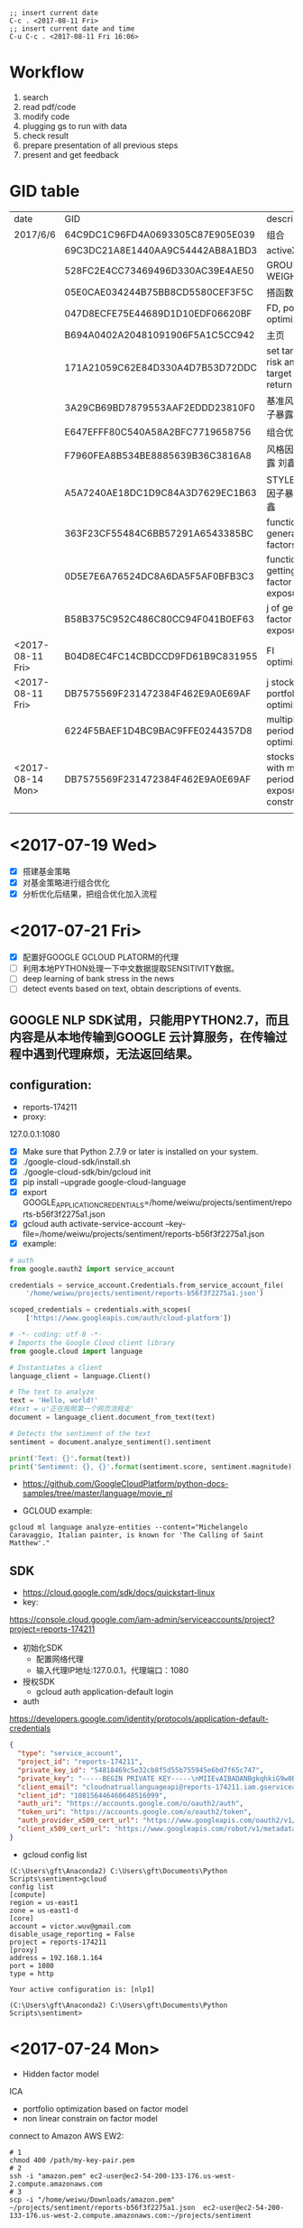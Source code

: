 #+OPTIONS: <:active
#+ICALENDAR_EXCLUDE_TAGS:

#+BEGIN_SRC emacs
;; insert current date
C-c . <2017-08-11 Fri>
;; insert current date and time
C-u C-c . <2017-08-11 Fri 16:06>
#+END_SRC

* Workflow
1. search
2. read pdf/code
3. modify code
4. plugging gs to run with data
5. check result
6. prepare presentation of all previous steps
7. present and get feedback

* GID table
| date             | GID                              | descriptions                                      |
| 2017/6/6	       | 64C9DC1C96FD4A0693305C87E905E039 | 组合                                              |
|                  | 69C3DC21A8E1440AA9C54442AB8A1BD3 | activeX                                           |
|                  | 528FC2E4CC73469496D330AC39E4AE50 | GROUP WEIGHT                                      |
|                  | 05E0CAE034244B75BB8CD5580CEF3F5C | 搭函数                                            |
|                  | 047D8ECFE75E44689D1D10EDF06620BF | FD, portfolio optimization                        |
|                  | B694A0402A20481091906F5A1C5CC942 | 主页                                              |
|                  | 171A21059C62E84D330A4D7B53D72DDC | set target risk and target return                 |
|                  | 3A29CB69BD7879553AAF2EDDD23810F0 | 基准风格因子暴露_python                           |
|                  | E647EFFF80C540A58A2BFC7719658756 | 组合优化FR                                        |
|                  | F7960FEA8B534BE8885639B36C3816A8 | 风格因子暴露 刘鑫                                 |
|                  | A5A7240AE18DC1D9C84A3D7629EC1B63 | STYLE风格因子暴露 刘鑫                            |
|                  | 363F23CF55484C6BB57291A6543385BC | function of generate factors                      |
|                  | 0D5E7E6A76524DC8A6DA5F5AF0BFB3C3 | function of getting factor exposure               |
|                  | B58B375C952C486C80CC94F041B0EF63 | 	j of getting factor exposure                    |
| <2017-08-11 Fri> | B04D8EC4FC14CBDCCD9FD61B9C831955 | FI optimization                                   |
| <2017-08-11 Fri> | DB7575569F231472384F462E9A0E69AF | j stock portfolio optimization                    |
|                  | 6224F5BAEF1D4BC9BAC9FFE0244357D8 | multiple period optimization                      |
| <2017-08-14 Mon> | DB7575569F231472384F462E9A0E69AF | stocks opts with multi-period exposure constraint |
|                  |                                  |                                                   |

* <2017-07-19 Wed>
- [X] 搭建基金策略
- [X] 对基金策略进行组合优化
- [X] 分析优化后结果，把组合优化加入流程
* <2017-07-21 Fri>
- [X] 配置好GOOGLE GCLOUD PLATORM的代理
- [ ] 利用本地PYTHON处理一下中文数据提取SENSITIVITY数据。
- [ ] deep learning of bank stress in the news
- [ ] detect events based on text, obtain descriptions of events.

** GOOGLE NLP SDK试用，只能用PYTHON2.7，而且内容是从本地传输到GOOGLE 云计算服务，在传输过程中遇到代理麻烦，无法返回结果。

** configuration:
- reports-174211
- proxy:
127.0.0.1:1080

- [X] Make sure that Python 2.7.9 or later is installed on your system.
- [X] ./google-cloud-sdk/install.sh
- [X] ./google-cloud-sdk/bin/gcloud init
- [X] pip install --upgrade google-cloud-language
- [X] export GOOGLE_APPLICATION_CREDENTIALS=/home/weiwu/projects/sentiment/reports-b56f3f2275a1.json
- [X] gcloud auth activate-service-account --key-file=/home/weiwu/projects/sentiment/reports-b56f3f2275a1.json
- [X] example:
#+BEGIN_SRC python
# auth
from google.oauth2 import service_account

credentials = service_account.Credentials.from_service_account_file(
    '/home/weiwu/projects/sentiment/reports-b56f3f2275a1.json')

scoped_credentials = credentials.with_scopes(
    ['https://www.googleapis.com/auth/cloud-platform'])

#+END_SRC
#+BEGIN_SRC python
# -*- coding: utf-8 -*-
# Imports the Google Cloud client library
from google.cloud import language

# Instantiates a client
language_client = language.Client()

# The text to analyze
text = 'Hello, world!'
#text = u'正在按照第一个网页流程走'
document = language_client.document_from_text(text)

# Detects the sentiment of the text
sentiment = document.analyze_sentiment().sentiment

print('Text: {}'.format(text))
print('Sentiment: {}, {}'.format(sentiment.score, sentiment.magnitude))

#+END_SRC

- https://github.com/GoogleCloudPlatform/python-docs-samples/tree/master/language/movie_nl

- GCLOUD example:
#+BEGIN_SRC shell
gcloud ml language analyze-entities --content="Michelangelo Caravaggio, Italian painter, is known for 'The Calling of Saint Matthew'."
#+END_SRC

** SDK
- https://cloud.google.com/sdk/docs/quickstart-linux
- key:
https://console.cloud.google.com/iam-admin/serviceaccounts/project?project=reports-174211
- 初始化SDK
  - 配置网络代理
  - 输入代理IP地址:127.0.0.1，代理端口：1080
- 授权SDK
  - gcloud auth application-default login

- auth
https://developers.google.com/identity/protocols/application-default-credentials
#+BEGIN_SRC json
{
  "type": "service_account",
  "project_id": "reports-174211",
  "private_key_id": "54818469c5e32cb8f5d55b755945e6bd7f65c747",
  "private_key": "-----BEGIN PRIVATE KEY-----\nMIIEvAIBADANBgkqhkiG9w0BAQEFAASCBKYwggSiAgEAAoIBAQC0Lz4mVUr36Y7C\n+hxLunVLm3RfBMDsJ9RZ/jICmpCprYIjYebLql0+T2DnhU7eKH2hhbHKZdUfWOvA\nDxE/DUk04eG22vsvoPlIGjN88c3EkKqEddX0llOkKeVNMAB0lN+ESEmrMC6Ewhd2\n/51dIqekDjTV5wrmZxnT1SSuJsrgA0Wbey5TjVmYBTO3hsR37sJxf6yj0+lrVqUw\np2rgkIuDrQy97jP9AYdAF6Lt1eIZvLTIC8GBpo0VjVb+s8CRhZiKGxunUu8HFymS\nK/9Li8BRJ9q/ozp4OGJszk2RQiTbFoKI64pVqggTJxRVw4pdozpzPL4cDqqjYu7y\nCakFxFStAgMBAAECggEAAL36EaKDy3IYOa2Eh3umMdsbIgINFlvn+BKVMPq4fPkU\njQyWl1ZQCdU+BwNpn/4cMwRah1ofLtYeVcfqGwT1EnqaA/ddFfo3KfNxAgMlRQ7l\nzjkFr3sdWegnRDJd/3JBL78JeKLwlMY6M64D/1HIzXhBLPQFkOMx/B6dBvpCFyVC\niE/FTJHFpN5BJni+cBtKfdKbPYGkxtNN4XdPrGtS3pg+NX8hJwtyTc9CV63YSPxG\nY7Zat5IRR+nTkHNJj/jqTLb1YolzjTSGR1vbb1KTUe+KH4ZxiYd0MVCDEEgrhvli\nmEunzCGbrIgi3K8+h77FHq2UHbVL4epd6leswEpH6QKBgQDiz/bDGXIAKszc9GsS\na4mhU/06Cw79C99rc6iMMq9O5N6qaXDlExT5IS/1xBMv8M4lQ4Qp6OqzlXP/gci3\nVOm6TzoB92hwTja5IxIlhHuCxy3+LCjN2T95dTL5QbjKtYn9IQ/SX+ZVSXxHYUvQ\nxgwZud/FIS+YE2qChYFEaev7BQKBgQDLXy++mrOHm/Kwpkf2elrra6m/jPHdJe3m\nuv7lQf9QJAjSBNDJppHiryqOKQeSJyLX7WrPi/ngUM/wFSAi/llgmLApQwAla5Xs\nPLRntxaWDK2JDUonGDkdWeR5kwyns/oomnECiS22m1+oh+2uYQHgW8DpiG4fPpAt\nJ3K6KOUziQKBgAJ3sr6So0vfK1VoD1Ym91ta95FPF32nSGn52yaTUpbwJIAEH6dO\nWtcPBl+NH4xQ+V0sa96s2wjTImzwM4fTE6vkOsRUtb0rDKtc91CTLWjR0+1E+7ip\nmWgv3zsY/PKvoO2xE2P9iRr6brC0HUgLL4yEGiwh3UuxQmJjI3HkGR4lAoGALc16\nS0s8M8aDmhVZD8HuyCavTFzJ/CyWr+hdj/SVM89pzSMYgtHo+UzKIMpM0jXOOyNV\ncvjrhgGtUzzux/LQ3liFFEXquoLIeTQSzWkGxTSFwOAlWzixZFLiih78MqjuJkbi\nPNf4W7ASkzpJ5YQjkAwaHn6DjrXgcsr3o8WiGUECgYBBLnbZLyMSkjZ0n0wYG0a7\nB4b0piRlGbSfEcKWpxoS+EJDuEgvZgn92EOHGaE0xtZvmwbWuqTKKRHXYDGG0VkR\nTf1pMyBF7uxRXDXPslZU2rUTudKMxP8HxoV8WGwxH+ltZYwsMV1iKv3xqbU6CRy2\nu5i+YnEcmQl6HFH/H8tzQg==\n-----END PRIVATE KEY-----\n",
  "client_email": "cloudnatruallanguageapi@reports-174211.iam.gserviceaccount.com",
  "client_id": "108156446460648516099",
  "auth_uri": "https://accounts.google.com/o/oauth2/auth",
  "token_uri": "https://accounts.google.com/o/oauth2/token",
  "auth_provider_x509_cert_url": "https://www.googleapis.com/oauth2/v1/certs",
  "client_x509_cert_url": "https://www.googleapis.com/robot/v1/metadata/x509/cloudnatruallanguageapi%40reports-174211.iam.gserviceaccount.com"
}

#+END_SRC

- gcloud config list
#+BEGIN_SRC shell
(C:\Users\gft\Anaconda2) C:\Users\gft\Documents\Python Scripts\sentiment>gcloud
config list
[compute]
region = us-east1
zone = us-east1-d
[core]
account = victor.wuv@gmail.com
disable_usage_reporting = False
project = reports-174211
[proxy]
address = 192.168.1.164
port = 1080
type = http

Your active configuration is: [nlp1]

(C:\Users\gft\Anaconda2) C:\Users\gft\Documents\Python Scripts\sentiment>
#+END_SRC

* <2017-07-24 Mon>
- Hidden factor model
ICA
- portfolio optimization based on factor model
- non linear constrain on factor model

connect to Amazon AWS EW2:
#+BEGIN_SRC shell
# 1
chmod 400 /path/my-key-pair.pem
# 2
ssh -i "amazon.pem" ec2-user@ec2-54-200-133-176.us-west-2.compute.amazonaws.com
# 3
scp -i "/home/weiwu/Downloads/amazon.pem" ~/projects/sentiment/reports-b56f3f2275a1.json  ec2-user@ec2-54-200-133-176.us-west-2.compute.amazonaws.com:~/projects/sentiment
#+END_SRC
- install Google SDK on AWS EM2
methon 1:
curl https://sdk.cloud.google.com | bash
sudo cp /usr/bin/python2.7 /usr/local/bin/python2.7
sudo `which pip` install --upgrade google-cloud-language

* <2017-07-25 Tue>
- read the book 《自然语言处理综论》
not easy to understand this book.
- listen to the open course
https://web.stanford.edu/class/cs224n/syllabus.html
- 寻找中文分词开源项目
LTP from Harbin Institute of Technology
http://ltp.ai/
http://ltp.readthedocs.io/zh_CN/latest/
http://www.ltp-cloud.com/intro/
- Strucuture:
分词, 词性标注, Parser
- Tools
CRF++

GIZA

Word2Vec
- Opinion Mining, Sentiment Analysis, and Opinion Spam Detection
https://www.cs.uic.edu/~liub/FBS/sentiment-analysis.html
https://www.cs.uic.edu/~liub/FBS/SentimentAnalysis-and-OpinionMining.pdf
- 目标学习：信息抽取
** 如何在NLP领域快速学会第一个技能？
- 找到一个开源项目，比如机器翻译或者深度学习的项目。
- 理解开源项目的任务，编译通过该项目发布的示范程序，得到与项目示范程序一致的结果。
- 然后再深入理解开源项目示范程序的算法。
- 自己编程实现一下这个示范程序的算法。再按照项目提供的标准测试集测试自己实现的程序。如果输出的结果与项目中出现的结果不一致，就要仔细查验自己的程序，反复修改，直到结果与示范程序基本一致。如果还是不行，就大胆给项目的作者写信请教。
- 在此基础上，再看看自己能否进一步完善算法或者实现，取得比示范程序更好的结果。
- [ ] 词性标记集：LTP中采用863词性标注集，其各个词性含义如下表：

| Tag	 | Description	         | Example	    |    |
|-------+-----------------------+--------------+----|
| a	   | adjective	           | 美丽	       |    |
| b	   | other noun-modifier	 | 大型 ,西式	 |    |
| c	   | conjunction	         | 和,虽然	    |    |
| d	   | adverb	              | 很           | 	 |
| e	   | exclamation	         | 哎	         |    |
| g	   | morpheme	            | 茨, 甥	     |    |
| h	   | prefix	              | 阿, 伪       | 	 |
| i	   | idiom	               | 百花齐放	   |    |
| j	   | abbreviation	        | 公检法	     |    |
| k	   | suffix	              | 界, 率	     |    |
| m	   | number	              | 一, 第一	   |    |
| n	   | general noun	        | 苹果	       |    |
| nd	  | direction noun	      | 右侧	       |    |
| nh	  | person name	         | 杜甫, 汤姆   |    |
| ni	  | organization name	   | 保险公司     |    |
| nl	  | location noun	       | 城郊         |    |
| ns	  | geographical name	   | 北京         |    |
| nt	  | temporal noun	       | 近日, 明代   |    |
| nz	  | other proper   noun	 | 诺贝尔奖     |    |
| o	   | onomatopoeia	        | 哗啦         |    |
| p	   | preposition	         | 在, 把       |    |
| q	   | quantity	            | 个           |    |
| u	   | auxiliary	           | 的, 地       |    |
| v	   | verb	                | 跑, 学习     |    |
| wp	  | punctuation	         | ，。！       |    |
| ws	  | foreign words	       | CPU          |    |
| x	   | non-lexeme	          | 萄, 翱       |    |
- [ ] 命名实体识别
命名实体识别 (Named Entity Recognition, NER) 是在句子的词序列中定位并识别人名、地名、机构名等实体的任务。 如之前的例子，命名实体识别的结果是：

国务院 (机构名) 总理李克强 (人名) 调研上海外高桥 (地名) 时提出，支持上海 (地名) 积极探索新机制。
命名实体识别对于挖掘文本中的实体进而对其进行分析有很重要的作用。
- [ ] 依存句法分析
依存语法 (Dependency Parsing, DP) 通过分析语言单位内成分之间的依存关系揭示其句法结构。 直观来讲，依存句法分析识别句子中的“主谓宾”、“定状补”这些语法成分，并分析各成分之间的关 系。
- [ ] 语义角色标注
语义角色标注 (Semantic Role Labeling, SRL) 是一种浅层的语义分析技术，标注句子中某些短语为给定谓词的论元 (语义角色) ，如施事、受事、时间和地点等。其能够对问答系统、信息抽取和机器翻译等应用产生推动作用。

* <2017-07-31 Mon>
- [ ] 公司帮忙照看搬家。
8 hours.
* <2017-08-01 Tue>
- [ ] 查看cvxportfolio的使用说明。


* <2017-08-02 Wed>
- [ ] 在开发的帮助下安装cvxportfolio library，调试。
- [ ] 查看Google Trende API.


* <2017-08-03 Thu>
- [ ] 调试cvxportfolio library，把代码换用该库。


* <2017-08-04 Fri>
- [ ] 在gs上调试使用cvxpy和cvxportfolio的因子中性程序。


* <2017-08-07 Mon>
- [ ] research on soft constraint using cvxpy.


* <2017-08-08 Tue>
- [ ] research on soft constraint using cvxpy.


* <2017-08-09 Wed>
- [ ] 搭建workflow。
- [ ] 多期优化。


* <2017-08-10 Thu>
- [ ] DONE 搭建WORKFLOW.
CLOSED: [2017-08-11 Fri 09:02]
- [ ] DONE multi-period optimization using cvxportfolio.
CLOSED: [2017-08-11 Fri 09:02]


* <2017-08-11 Fri>
- [ ] 用多期因子做一下回测看看效果，没有看到在OBJECTIVE FUNCTION里面加TRADE COST LOSS FUNCTION的做法，RETURN, RISK和 COST 不在同一个数量级的.
- [ ] 继续在CVXPORTFOLIO上改用RISK MODEL.


* <2017-08-14 Mon>
- [ ] 周末把每一期按单期优化处理后得到了新的权重，没有加入预测，上午跑一下看看效果。
- [ ] 把RISK MODEL加到CVXPORTFOLIO。
* <2017-08-16 Wed>
- [X] GS说明文档，结合以前学到的东西，WORKFLOW, J, FR, FI, 边，等等，重新理解一下。
- [ ] 将非模型的处理逻辑，如asset constriant，group constraint, exposure constraint抽取与剥离出来，通过app定义输入与输出，编写RISK MODEL API，从 risk model 中取数据的逻辑泛化。
- [ ] 将 group constaint 的条件泛化。
- [ ] 组合优化当hard constraint无法达成时，relax constraint，结果同时输出fitness。
- [X] mode 参数变成一个枚举值。
- [ ] gs输入signature需要指定 oset.
oset组织不完整，postpone.
- [X] risk model api.
* <2017-08-17 Thu>
- [-] risk model api test.
  - [X] change factor return dataframe name to b char array.
  - [ ] risk model api function.
    - factor exposure(panel)
      size(1536*8*2885).
      items: datetime index
      major axis: factors
      minor axis: symbols
    - sigma(panel)
      size(1536*35*2885)
    - specific risk(panel)
      panel size is too large for calculation(1536*2885*2885).
    - covariance matrix(panel)
    - factor return(dataframe)
- [ ] 将非模型的处理逻辑，如asset constriant，group constraint, exposure constraint抽取与剥离出来，通过app定义输入与输出，编写RISK MODEL API，从 risk model 中取数据的逻辑泛化。
- [ ] 将 group constaint 的条件泛化。
- [ ] select assets by returns and volatility according to target mode.
- [ ] test the api according to my own requirement.
* <2017-08-18 Fri>
  - [ ] risk model class function.
    - factor exposure(panel)
      size(1536*8*2885).
      items: datetime index
      major axis: factors
      minor axis: symbols
    - sigma(panel)
      size(1536*35*2885)
    - specific risk(panel)
      panel size is too large for calculation(1536*2885*2885).
    - covariance matrix(panel)
    - factor return(dataframe)
- [ ] 将非模型的处理逻辑，如asset constriant，group constraint, exposure constraint抽取与剥离出来，通过app定义输入与输出，编写RISK MODEL API，从 risk model 中取数据的逻辑泛化。
- [ ] 将 group constaint 的条件泛化。
- [ ] select assets by returns and volatility according to target mode.
- [ ] which industry does the benchmark return come form?
using the robust linear regression to estimate the coefficient and do the ranking.
consider use the lasso regression maybe a better choice.
- [X] 将新写的api代码应用到gs.
* <2017-08-21 Mon> - <2017-08-25 Fri>
- [X] 将非模型的处理逻辑，如asset constriant，group constraint, exposure constraint抽取与剥离出来，通过app定义输入与输出，编写RISK MODEL API，从 risk model 中取数据的逻辑泛化。
- [X] 将 group constaint 的条件泛化。
- [ ] select assets by returns and volatility according to target mode.
- [ ] Paper on industry classification.
* <2017-08-21 Mon>
- [X] 将非模型的处理逻辑，如asset constriant，group constraint, exposure constraint抽取与剥离出来，通过app定义输入与输出，编写RISK MODEL API，从 risk model 中取数据的逻辑泛化。
- [X] 将 group constaint 的条件泛化。
- [X] test on gs.
* <2017-08-22 Tue>
- [X] select assets by returns and volatility according to target mode.
- [X] soft constraint based on penalty function.
- [ ] Paper on industry classification.
** todo:
1. portfolio optimization
- [ ] write pseudo code.
- [ ] fix const variable issue for target mode naming.
- [ ] write fd for asset constraint on gs.

2. soft constraint
- [ ] write pseudo code.
- [ ] move soft constraint test on gs.

3. industry classification paper
finish this paper and write summary.
find a dateset for industry, product, financial statement, etc, extract nouns from text matching these classes.
duplicate classification algorithm.
* <2017-08-23 Wed>
** portfolio optimization
- [ ] write pseudo code.
- [X] fix const variable issue for target mode naming.
- [X] write fd for asset constraint on gs.

** soft constraint
- [X] write pseudo code.
- [ ] move soft constraint test on gs.

** paper
- [X] finish text-based network industry classification(TBNIC) and summarizing.

* <2017-08-24 Thu>
- [X] deploy the constraint function on gs.
* <2017-08-25 Fri>
- [ ] collect product noun words from description using NLP.
* <2017-08-27 Sun>
- [ ] get factors list GID
* <2017-08-28 Mon>
- [ ] review optimization function map, functions signature, pseudo code.
- [ ] collect product noun words from description using NLP.
